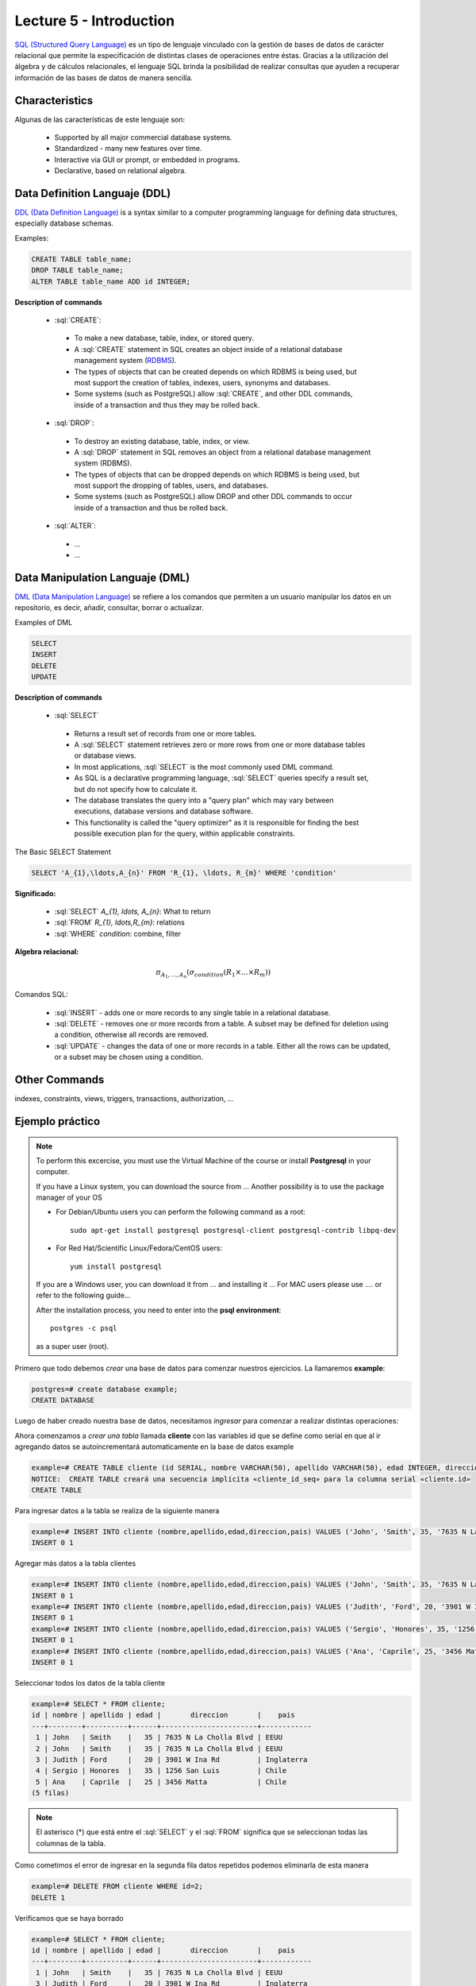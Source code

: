 Lecture 5 - Introduction
-----------------------------

.. role:: sql(code)
   :language: sql
   :class: highlight

`SQL (Structured Query Language)`_ es un tipo de lenguaje vinculado con la gestión de
bases de datos de carácter relacional que permite la especificación de distintas
clases de operaciones entre éstas. Gracias a la utilización del álgebra y de
cálculos relacionales, el lenguaje SQL brinda la posibilidad de realizar consultas
que ayuden a recuperar información de las bases de datos de manera sencilla.

Characteristics
~~~~~~~~~~~~~~~~

.. index:: Features

Algunas de las características de este lenguaje son:

 * Supported by all major commercial database systems.
 * Standardized - many new features over time.
 * Interactive via GUI or prompt, or embedded in programs.
 * Declarative, based on relational algebra.

Data Definition Languaje (DDL)
~~~~~~~~~~~~~~~~~~~~~~~~~~~~~~

.. index:: Data Definition Languaje (DDL)


`DDL (Data Definition Language)`_ is a syntax similar
to a computer programming language for defining data structures, especially
database schemas.

Examples:

.. code-block:: sql

   CREATE TABLE table_name;
   DROP TABLE table_name;
   ALTER TABLE table_name ADD id INTEGER;

**Description of commands**

 * :sql:`CREATE`:

  * To make a new database, table, index, or stored query.
  * A :sql:`CREATE` statement in SQL creates an object inside of a relational
    database management system (`RDBMS`_).
  * The types of objects that can be created depends on which RDBMS is being
    used, but most support the creation of tables, indexes, users, synonyms and
    databases.
  * Some systems (such as PostgreSQL) allow :sql:`CREATE`, and other DDL commands,
    inside of a transaction and thus they may be rolled back.

 * :sql:`DROP`:

  * To destroy an existing database, table, index, or view.
  * A :sql:`DROP` statement in SQL removes an object from a relational database
    management system (RDBMS).
  * The types of objects that can be dropped depends on which RDBMS is being used,
    but most support the dropping of tables, users, and databases.
  * Some systems (such as PostgreSQL) allow DROP and other DDL commands to occur
    inside of a transaction and thus be rolled back.

 * :sql:`ALTER`:

  * ...
  * ...

Data Manipulation Languaje (DML)
~~~~~~~~~~~~~~~~~~~~~~~~~~~~~~~~

`DML (Data Manipulation Language)`_ se refiere a los comandos que
permiten a un usuario manipular los datos en un repositorio, es decir, añadir,
consultar, borrar o actualizar.


.. CMA: Escribir ejemplos de verdad por cada comando.

Examples of DML

.. code-block:: sql

   SELECT
   INSERT
   DELETE
   UPDATE

**Description of commands**


 * :sql:`SELECT`

  * Returns a result set of records from one or more tables.
  * A :sql:`SELECT` statement retrieves zero or more rows from one or more
    database tables or database views.
  * In most applications, :sql:`SELECT` is the most commonly used DML command.
  * As SQL is a declarative programming language, :sql:`SELECT` queries specify
    a result set, but do not specify how to calculate it.
  * The database translates the query into a "query plan" which may vary between
    executions, database versions and database software.
  * This functionality is called the "query optimizer" as it is responsible for
    finding the best possible execution plan for the query, within applicable
    constraints.

The Basic SELECT Statement

.. CMA: LaTeX no funciona dentro de código SQL

.. code-block:: sql

 SELECT 'A_{1},\ldots,A_{n}' FROM 'R_{1}, \ldots, R_{m}' WHERE 'condition'

**Significado:**

   * :sql:`SELECT` `A_{1}, \ldots, A_{n}`: What to return
   * :sql:`FROM` `R_{1}, \ldots,R_{m}`: relations
   * :sql:`WHERE` `condition`: combine, filter

**Algebra relacional:**

.. math::

    \pi_{A_{1},\ldots, A_{n}} (\sigma_{condition}(R_{1} \times \ldots \times R_{m}))

Comandos SQL:

   * :sql:`INSERT` - adds one or more records to any single table in a relational
     database.
   * :sql:`DELETE` - removes one or more records from a table. A subset may be
     defined for deletion using a condition, otherwise all records are removed.
   * :sql:`UPDATE` - changes the data of one or more records in a table. Either all
     the rows can be updated, or a subset may be chosen using a condition.

Other Commands
~~~~~~~~~~~~~~

.. CMA: Como sólo los quieres nombrar, te recomiendo que escribas un comando,
..      una definición de una línea y un ejemplo pequeño.

indexes, constraints, views, triggers, transactions, authorization, ...


Ejemplo práctico
~~~~~~~~~~~~~~~~

.. index:: ejemplo practico

.. CMA: No todos tiene SO que usan apt-get, deben explicar también con 'yum' y tambien
..      instalándolo a mano. (Ojo que muchos tienen MAC, así que si encuentran
..      algún material, sería muy útil)

.. CMA: La instalación no debe ser parte del ejemplo, mejor ponerlo en una cajita

.. note::

   To perform this excercise, you must use the Virtual Machine of the course
   or install **Postgresql** in your computer.

   If you have a Linux system, you can download the source from ...
   Another possibility is to use the package manager of your OS

   * For Debian/Ubuntu users you can perform the following command as a root::

      sudo apt-get install postgresql postgresql-client postgresql-contrib libpq-dev

   * For Red Hat/Scientific Linux/Fedora/CentOS users::

      yum install postgresql

   If you are a Windows user, you can download it from ... and installing it ...
   For MAC users please use .... or refer to the following guide...

   After the installation process, you need to enter into the **psql environment**::

        postgres -c psql

   as a super user (root).

Primero que todo debemos *crear* una base de datos
para comenzar nuestros ejercicios.
La llamaremos **example**:

.. CMA: Aqui tienes dos opciones para que se vea mejor, o usar el code-block
..      para resaltar el código SQL o usar testcase para dejar el negrita
..      lo que el usuario debe ingresar, tu decides.
..      OJO: La idea es que apliques esta decisión a todos los códigos que muestras.

.. CMA: También debes definir un formato especial cuando te refieras a:
..      * El nombre del proceso a ejecutar (crear, editar, agregar, etc...)
..      * Nombres de elementos de la base de datos (db, tablas, atributos, etc)
..      *

.. code-block:: sql

   postgres=# create database example;
   CREATE DATABASE

Luego de haber creado nuestra base de datos, necesitamos *ingresar*
para comenzar a realizar distintas operaciones:

.. testcase::

 postgres=# `\c example`
 psql (8.4.14)
 Ahora está conectado a la base de datos «example».

Ahora comenzamos a *crear una tabla* llamada **cliente** con las variables id que se
define como serial en que al ir agregando datos se autoincrementará automaticamente
en la base de datos example

.. code-block:: sql

 example=# CREATE TABLE cliente (id SERIAL, nombre VARCHAR(50), apellido VARCHAR(50), edad INTEGER, direccion VARCHAR(50), pais VARCHAR(25));
 NOTICE:  CREATE TABLE creará una secuencia implícita «cliente_id_seq» para la columna serial «cliente.id»
 CREATE TABLE

Para ingresar datos a la tabla se realiza de la siguiente manera

.. code-block:: sql

 example=# INSERT INTO cliente (nombre,apellido,edad,direccion,pais) VALUES ('John', 'Smith', 35, '7635 N La Cholla Blvd', 'EEUU');
 INSERT 0 1

Agregar más datos a la tabla clientes

.. code-block:: sql

 example=# INSERT INTO cliente (nombre,apellido,edad,direccion,pais) VALUES ('John', 'Smith', 35, '7635 N La Cholla Blvd', 'EEUU');
 INSERT 0 1
 example=# INSERT INTO cliente (nombre,apellido,edad,direccion,pais) VALUES ('Judith', 'Ford', 20, '3901 W Ina Rd', 'Inglaterra');
 INSERT 0 1
 example=# INSERT INTO cliente (nombre,apellido,edad,direccion,pais) VALUES ('Sergio', 'Honores', 35, '1256 San Luis', 'Chile');
 INSERT 0 1
 example=# INSERT INTO cliente (nombre,apellido,edad,direccion,pais) VALUES ('Ana', 'Caprile', 25, '3456 Matta', 'Chile');
 INSERT 0 1

Seleccionar todos los datos de la tabla cliente

.. code-block:: sql

 example=# SELECT * FROM cliente;
 id | nombre | apellido | edad |       direccion       |    pais
 ---+--------+----------+------+-----------------------+------------
  1 | John   | Smith    |   35 | 7635 N La Cholla Blvd | EEUU
  2 | John   | Smith    |   35 | 7635 N La Cholla Blvd | EEUU
  3 | Judith | Ford     |   20 | 3901 W Ina Rd         | Inglaterra
  4 | Sergio | Honores  |   35 | 1256 San Luis         | Chile
  5 | Ana    | Caprile  |   25 | 3456 Matta            | Chile
 (5 filas)

.. note::
 El asterisco (*) que está entre el :sql:`SELECT` y el :sql:`FROM` significa que se seleccionan todas las columnas de la tabla.

Como cometimos el error de ingresar en la segunda fila datos repetidos podemos
eliminarla de esta manera

.. code-block:: sql

 example=# DELETE FROM cliente WHERE id=2;
 DELETE 1

Verificamos que se haya borrado

.. code-block:: sql

 example=# SELECT * FROM cliente;
 id | nombre | apellido | edad |       direccion       |    pais
 ---+--------+----------+------+-----------------------+------------
  1 | John   | Smith    |   35 | 7635 N La Cholla Blvd | EEUU
  3 | Judith | Ford     |   20 | 3901 W Ina Rd         | Inglaterra
  4 | Sergio | Honores  |   35 | 1256 San Luis         | Chile
  5 | Ana    | Caprile  |   25 | 3456 Matta            | Chile
 (4 filas)

Si se desea actualizar la dirección del cliente Sergio

.. code-block:: sql

 example=# UPDATE cliente SET direccion='1459 Patricio Lynch' WHERE id=4;
 UPDATE 1

Verificamos que se haya actualizado la información

.. code-block:: sql

 example=# SELECT * FROM cliente;
 id | nombre | apellido | edad |       direccion       |    pais
 ---+--------+----------+------+-----------------------+------------
  1 | John   | Smith    |   35 | 7635 N La Cholla Blvd | EEUU
  3 | Judith | Ford     |   20 | 3901 W Ina Rd         | Inglaterra
  5 | Ana    | Caprile  |   25 | 3456 Matta            | Chile
  4 | Sergio | Honores  |   35 | 1459 Patricio Lynch   | Chile
 (4 filas)

Si queremos borrar toda la tabla

.. code-block:: sql

 example=# DROP TABLE cliente;
 DROP TABLE

Verificamos que se haya eliminado la tabla cliente

.. code-block:: sql

 example=# SELECT * FROM cliente;
 ERROR:  no existe la relación «cliente»
 LÍNEA 1: SELECT * FROM cliente;
                       ^

Clave Primaria y Foránea
~~~~~~~~~~~~~~~~~~~~~~~~

En las bases de datos relacionales, se le llama **clave primaria** a un campo o a una
combinación de campos que identifica de forma única a cada fila de una tabla. Por lo
que no pueden existir dos filas en una tabla que tengan la misma clave primaria.

Y las **claves foráneas** tienen por objetivo establecer una conexión con la clave
primaria que referencian de otra tabla, creandose una relación entre las dos tablas.

----------------
Ejemplo Práctico
----------------

Primero crearemos la tabla profesores en que ID_profesor será la clave primaria y está definido como serial que automáticamente irá ingresando los valores 1, 2,3 a cada registro.

.. code-block:: sql

 postgres=# CREATE TABLE profesores(ID_profesor serial, nombre VARCHAR(30), apellido VARCHAR(30), PRIMARY KEY(ID_profesor));
 NOTICE:  CREATE TABLE creará una secuencia implícita «profesores_id_profesor_seq» para la columna serial «profesores.id_profesor»
 NOTICE:  CREATE TABLE / PRIMARY KEY creará el índice implícito «profesores_pkey» para la tabla «profesores»
 CREATE TABLE

Ahora vamos a crear la tabla de cursos en que ID_curso será la clave primaria de esta tabla y ID_profesor será la clave foránea, que se encargará de realizar una conexión entre estas dos tablas.

.. code-block:: sql

 postgres=# CREATE TABLE cursos(ID_curso serial, titulo VARCHAR(30), ID_profesor INTEGER, PRIMARY KEY(ID_curso), FOREIGN KEY(ID_profesor) REFERENCES profesores(ID_profesor));
 NOTICE:  CREATE TABLE creará una secuencia implícita «cursos_id_curso_seq» para la columna serial «cursos.id_curso»
 NOTICE:  CREATE TABLE / PRIMARY KEY creará el índice implícito «cursos_pkey» para la tabla «cursos»
 CREATE TABLE

.. CMA: Y nada mas? :( quizás podrías idear un par de ejemplos más para ver
        la importancia de las foreign y primary keys, o quizás planead un ejercicio.


.. _`SQL (Structured Query Language)`: http://en.wikipedia.org/wiki/SQL
.. _`DDL (Data Definition Language)`: http://en.wikipedia.org/wiki/Data_Definition_Language
.. _`RDBMS`: http://en.wikipedia.org/wiki/Relational_database#Relational_database_management_systems
.. _`DML (Data Manipulation Language)`: http://en.wikipedia.org/wiki/Data_manipulation_language
